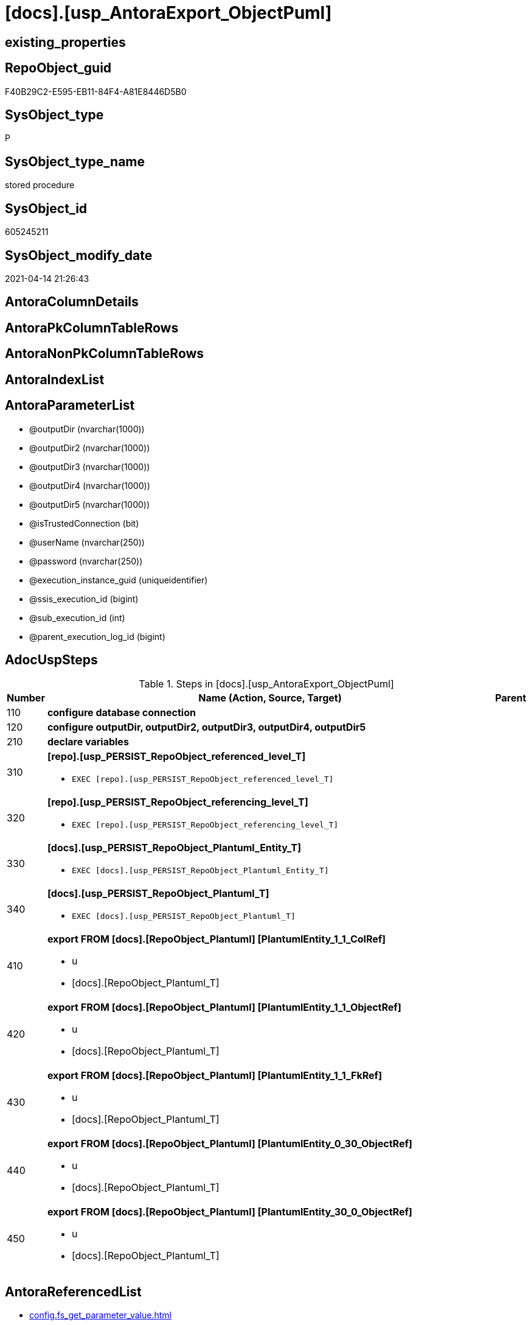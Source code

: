 = [docs].[usp_AntoraExport_ObjectPuml]

== existing_properties

// tag::existing_properties[]
:ExistsProperty--adocuspsteps:
:ExistsProperty--antorareferencedlist:
:ExistsProperty--antorareferencinglist:
:ExistsProperty--exampleusage:
:ExistsProperty--ms_description:
:ExistsProperty--referencedobjectlist:
:ExistsProperty--uspparameters:
:ExistsProperty--sql_modules_definition:
:ExistsProperty--AntoraParameterList:
// end::existing_properties[]

== RepoObject_guid

// tag::RepoObject_guid[]
F40B29C2-E595-EB11-84F4-A81E8446D5B0
// end::RepoObject_guid[]

== SysObject_type

// tag::SysObject_type[]
P 
// end::SysObject_type[]

== SysObject_type_name

// tag::SysObject_type_name[]
stored procedure
// end::SysObject_type_name[]

== SysObject_id

// tag::SysObject_id[]
605245211
// end::SysObject_id[]

== SysObject_modify_date

// tag::SysObject_modify_date[]
2021-04-14 21:26:43
// end::SysObject_modify_date[]

== AntoraColumnDetails

// tag::AntoraColumnDetails[]

// end::AntoraColumnDetails[]

== AntoraPkColumnTableRows

// tag::AntoraPkColumnTableRows[]

// end::AntoraPkColumnTableRows[]

== AntoraNonPkColumnTableRows

// tag::AntoraNonPkColumnTableRows[]

// end::AntoraNonPkColumnTableRows[]

== AntoraIndexList

// tag::AntoraIndexList[]

// end::AntoraIndexList[]

== AntoraParameterList

// tag::AntoraParameterList[]
* @outputDir (nvarchar(1000))
* @outputDir2 (nvarchar(1000))
* @outputDir3 (nvarchar(1000))
* @outputDir4 (nvarchar(1000))
* @outputDir5 (nvarchar(1000))
* @isTrustedConnection (bit)
* @userName (nvarchar(250))
* @password (nvarchar(250))
* @execution_instance_guid (uniqueidentifier)
* @ssis_execution_id (bigint)
* @sub_execution_id (int)
* @parent_execution_log_id (bigint)
// end::AntoraParameterList[]

== AdocUspSteps

// tag::adocuspsteps[]
.Steps in [docs].[usp_AntoraExport_ObjectPuml]
[cols="d,15a,d"]
|===
|Number|Name (Action, Source, Target)|Parent

|110
|
*configure database connection*


|

|120
|
*configure outputDir, outputDir2, outputDir3, outputDir4, outputDir5*


|

|210
|
*declare variables*


|

|310
|
*[repo].[usp_PERSIST_RepoObject_referenced_level_T]*

* `EXEC [repo].[usp_PERSIST_RepoObject_referenced_level_T]`

|

|320
|
*[repo].[usp_PERSIST_RepoObject_referencing_level_T]*

* `EXEC [repo].[usp_PERSIST_RepoObject_referencing_level_T]`

|

|330
|
*[docs].[usp_PERSIST_RepoObject_Plantuml_Entity_T]*

* `EXEC [docs].[usp_PERSIST_RepoObject_Plantuml_Entity_T]`

|

|340
|
*[docs].[usp_PERSIST_RepoObject_Plantuml_T]*

* `EXEC [docs].[usp_PERSIST_RepoObject_Plantuml_T]`

|

|410
|
*export FROM [docs].[RepoObject_Plantuml] [PlantumlEntity_1_1_ColRef]*

* u
* [docs].[RepoObject_Plantuml_T]

|

|420
|
*export FROM [docs].[RepoObject_Plantuml] [PlantumlEntity_1_1_ObjectRef]*

* u
* [docs].[RepoObject_Plantuml_T]

|

|430
|
*export FROM [docs].[RepoObject_Plantuml] [PlantumlEntity_1_1_FkRef]*

* u
* [docs].[RepoObject_Plantuml_T]

|

|440
|
*export FROM [docs].[RepoObject_Plantuml] [PlantumlEntity_0_30_ObjectRef]*

* u
* [docs].[RepoObject_Plantuml_T]

|

|450
|
*export FROM [docs].[RepoObject_Plantuml] [PlantumlEntity_30_0_ObjectRef]*

* u
* [docs].[RepoObject_Plantuml_T]

|
|===

// end::adocuspsteps[]


== AntoraReferencedList

// tag::antorareferencedlist[]
* xref:config.fs_get_parameter_value.adoc[]
* xref:docs.RepoObject_OutputFilter.adoc[]
* xref:docs.usp_PERSIST_RepoObject_Plantuml_Entity_T.adoc[]
* xref:docs.usp_PERSIST_RepoObject_Plantuml_T.adoc[]
* xref:logs.usp_ExecutionLog_insert.adoc[]
* xref:repo.usp_PERSIST_RepoObject_referenced_level_T.adoc[]
* xref:repo.usp_PERSIST_RepoObject_referencing_level_T.adoc[]
// end::antorareferencedlist[]


== AntoraReferencingList

// tag::antorareferencinglist[]
* xref:docs.usp_AntoraExport.adoc[]
// end::antorareferencinglist[]


== exampleUsage

// tag::exampleusage[]
EXEC [docs].[usp_AntoraExport_ObjectPuml]
// end::exampleusage[]


== exampleUsage_2

// tag::exampleusage_2[]

// end::exampleusage_2[]


== exampleWrong_Usage

// tag::examplewrong_usage[]

// end::examplewrong_usage[]


== has_execution_plan_issue

// tag::has_execution_plan_issue[]

// end::has_execution_plan_issue[]


== has_get_referenced_issue

// tag::has_get_referenced_issue[]

// end::has_get_referenced_issue[]


== has_history

// tag::has_history[]

// end::has_history[]


== has_history_columns

// tag::has_history_columns[]

// end::has_history_columns[]


== is_persistence

// tag::is_persistence[]

// end::is_persistence[]


== is_persistence_check_duplicate_per_pk

// tag::is_persistence_check_duplicate_per_pk[]

// end::is_persistence_check_duplicate_per_pk[]


== is_persistence_check_for_empty_source

// tag::is_persistence_check_for_empty_source[]

// end::is_persistence_check_for_empty_source[]


== is_persistence_delete_changed

// tag::is_persistence_delete_changed[]

// end::is_persistence_delete_changed[]


== is_persistence_delete_missing

// tag::is_persistence_delete_missing[]

// end::is_persistence_delete_missing[]


== is_persistence_insert

// tag::is_persistence_insert[]

// end::is_persistence_insert[]


== is_persistence_truncate

// tag::is_persistence_truncate[]

// end::is_persistence_truncate[]


== is_persistence_update_changed

// tag::is_persistence_update_changed[]

// end::is_persistence_update_changed[]


== is_repo_managed

// tag::is_repo_managed[]

// end::is_repo_managed[]


== microsoft_database_tools_support

// tag::microsoft_database_tools_support[]

// end::microsoft_database_tools_support[]


== MS_Description

// tag::ms_description[]
* the documentation contains diagrams. These diagrams are defined using https://plantuml.com/[plantUML]
** export procedure: xref:docs.usp_AntoraExport_ObjectPuml.adoc[]
** individual diagrams per object are exported into (Adoc_AntoraDocModulFolder)``partials/puml/``

[discrete]
=== Prerequisites

* export folders should exist, no error message is generated, if they are missing
+
[source,sql]
----
SET @outputDir = ISNULL(@outputDir, (
   SELECT [config].[fs_get_parameter_value]('Adoc_AntoraDocModulFolder', '')
   ) + 'partials\puml\entity_1_1_colref\')
----
* uses `xp_cmdshell`, to call `bcp`, you need to enable:
+
====
[source,sql]
----
--before executing the procedure:
--Temporarily enable xp_cmdshell
sp_configure 'show advanced options'
 , 1;

RECONFIGURE
GO

sp_configure 'xp_cmdshell'
 , 1;

RECONFIGURE
GO

EXEC docs.usp_AntoraExport

--you can also disable later again:
--Disable xp_cmdshell
sp_configure 'xp_cmdshell'
 , 0

RECONFIGURE
GO

sp_configure 'show advanced options'
 , 0

RECONFIGURE
GO
----
====
// end::ms_description[]


== persistence_source_RepoObject_fullname

// tag::persistence_source_repoobject_fullname[]

// end::persistence_source_repoobject_fullname[]


== persistence_source_RepoObject_fullname2

// tag::persistence_source_repoobject_fullname2[]

// end::persistence_source_repoobject_fullname2[]


== persistence_source_RepoObject_guid

// tag::persistence_source_repoobject_guid[]

// end::persistence_source_repoobject_guid[]


== persistence_source_RepoObject_xref

// tag::persistence_source_repoobject_xref[]

// end::persistence_source_repoobject_xref[]


== pk_index_guid

// tag::pk_index_guid[]

// end::pk_index_guid[]


== pk_IndexPatternColumnDatatype

// tag::pk_indexpatterncolumndatatype[]

// end::pk_indexpatterncolumndatatype[]


== pk_IndexPatternColumnName

// tag::pk_indexpatterncolumnname[]

// end::pk_indexpatterncolumnname[]


== pk_IndexSemanticGroup

// tag::pk_indexsemanticgroup[]

// end::pk_indexsemanticgroup[]


== ReferencedObjectList

// tag::referencedobjectlist[]
* [config].[fs_get_parameter_value]
* [docs].[RepoObject_OutputFilter]
* [docs].[usp_PERSIST_RepoObject_Plantuml_Entity_T]
* [docs].[usp_PERSIST_RepoObject_Plantuml_T]
* [logs].[usp_ExecutionLog_insert]
* [repo].[usp_PERSIST_RepoObject_referenced_level_T]
* [repo].[usp_PERSIST_RepoObject_referencing_level_T]
// end::referencedobjectlist[]


== usp_persistence_RepoObject_guid

// tag::usp_persistence_repoobject_guid[]

// end::usp_persistence_repoobject_guid[]


== UspParameters

// tag::uspparameters[]
@outputDir NVARCHAR(1000) = NULL /* example: 'D:\Repos\GitHub\DataHandwerk\DataHandwerk-docs\docs\modules\sqldb\partials\puml\entity_1_1_colref\ */
,@outputDir2 NVARCHAR(1000) = NULL /* example: 'D:\Repos\GitHub\DataHandwerk\DataHandwerk-docs\docs\modules\sqldb\partials\puml\entity_1_1_objectref\ */
,@outputDir3 NVARCHAR(1000) = NULL /* example: 'D:\Repos\GitHub\DataHandwerk\DataHandwerk-docs\docs\modules\sqldb\partials\puml\entity_1_1_fk\ */
,@outputDir4 NVARCHAR(1000) = NULL /* example: 'D:\Repos\GitHub\DataHandwerk\DataHandwerk-docs\docs\modules\sqldb\partials\puml\entity_0_30_objectref\ */
,@outputDir5 NVARCHAR(1000) = NULL /* example: 'D:\Repos\GitHub\DataHandwerk\DataHandwerk-docs\docs\modules\sqldb\partials\puml\entity_30_0_objectref\ */
,@isTrustedConnection BIT = 1 /* specify whether you are connecting to the SQL instance with a trusted connection (Windows Authentication) or not */
,@userName NVARCHAR(250) = 'loginName' /* If isTrustedConnection is set to 0 then you will need to add username and password for connecting to the SQL Server instance */
,@password NVARCHAR(250) = 'password'
// end::uspparameters[]


== sql_modules_definition

// tag::sql_modules_definition[]
[source,sql]
----
CREATE   PROCEDURE [docs].[usp_AntoraExport_ObjectPuml]
@outputDir NVARCHAR(1000) = NULL /* example: 'D:\Repos\GitHub\DataHandwerk\DataHandwerk-docs\docs\modules\sqldb\partials\puml\entity_1_1_colref\ */
,@outputDir2 NVARCHAR(1000) = NULL /* example: 'D:\Repos\GitHub\DataHandwerk\DataHandwerk-docs\docs\modules\sqldb\partials\puml\entity_1_1_objectref\ */
,@outputDir3 NVARCHAR(1000) = NULL /* example: 'D:\Repos\GitHub\DataHandwerk\DataHandwerk-docs\docs\modules\sqldb\partials\puml\entity_1_1_fk\ */
,@outputDir4 NVARCHAR(1000) = NULL /* example: 'D:\Repos\GitHub\DataHandwerk\DataHandwerk-docs\docs\modules\sqldb\partials\puml\entity_0_30_objectref\ */
,@outputDir5 NVARCHAR(1000) = NULL /* example: 'D:\Repos\GitHub\DataHandwerk\DataHandwerk-docs\docs\modules\sqldb\partials\puml\entity_30_0_objectref\ */
,@isTrustedConnection BIT = 1 /* specify whether you are connecting to the SQL instance with a trusted connection (Windows Authentication) or not */
,@userName NVARCHAR(250) = 'loginName' /* If isTrustedConnection is set to 0 then you will need to add username and password for connecting to the SQL Server instance */
,@password NVARCHAR(250) = 'password'
,
----keep the code between logging parameters and "START" unchanged!
---- parameters, used for logging; you don't need to care about them, but you can use them, wenn calling from SSIS or in your workflow to log the context of the procedure call
  @execution_instance_guid UNIQUEIDENTIFIER = NULL --SSIS system variable ExecutionInstanceGUID could be used, any other unique guid is also fine. If NULL, then NEWID() is used to create one
, @ssis_execution_id BIGINT = NULL --only SSIS system variable ServerExecutionID should be used, or any other consistent number system, do not mix different number systems
, @sub_execution_id INT = NULL --in case you log some sub_executions, for example in SSIS loops or sub packages
, @parent_execution_log_id BIGINT = NULL --in case a sup procedure is called, the @current_execution_log_id of the parent procedure should be propagated here. It allowes call stack analyzing
AS
BEGIN
DECLARE
 --
   @current_execution_log_id BIGINT --this variable should be filled only once per procedure call, it contains the first logging call for the step 'start'.
 , @current_execution_guid UNIQUEIDENTIFIER = NEWID() --a unique guid for any procedure call. It should be propagated to sub procedures using "@parent_execution_log_id = @current_execution_log_id"
 , @source_object NVARCHAR(261) = NULL --use it like '[schema].[object]', this allows data flow vizualizatiuon (include square brackets)
 , @target_object NVARCHAR(261) = NULL --use it like '[schema].[object]', this allows data flow vizualizatiuon (include square brackets)
 , @proc_id INT = @@procid
 , @proc_schema_name NVARCHAR(128) = OBJECT_SCHEMA_NAME(@@procid) --schema ande name of the current procedure should be automatically logged
 , @proc_name NVARCHAR(128) = OBJECT_NAME(@@procid)               --schema ande name of the current procedure should be automatically logged
 , @event_info NVARCHAR(MAX)
 , @step_id INT = 0
 , @step_name NVARCHAR(1000) = NULL
 , @rows INT

--[event_info] get's only the information about the "outer" calling process
--wenn the procedure calls sub procedures, the [event_info] will not change
SET @event_info = (
  SELECT TOP 1 [event_info]
  FROM sys.dm_exec_input_buffer(@@spid, CURRENT_REQUEST_ID())
  ORDER BY [event_info]
  )

IF @execution_instance_guid IS NULL
 SET @execution_instance_guid = NEWID();
--
--SET @rows = @@ROWCOUNT;
SET @step_id = @step_id + 1
SET @step_name = 'start'
SET @source_object = NULL
SET @target_object = NULL

EXEC logs.usp_ExecutionLog_insert
 --these parameters should be the same for all logging execution
   @execution_instance_guid = @execution_instance_guid
 , @ssis_execution_id = @ssis_execution_id
 , @sub_execution_id = @sub_execution_id
 , @parent_execution_log_id = @parent_execution_log_id
 , @current_execution_guid = @current_execution_guid
 , @proc_id = @proc_id
 , @proc_schema_name = @proc_schema_name
 , @proc_name = @proc_name
 , @event_info = @event_info
 --the following parameters are individual for each call
 , @step_id = @step_id --@step_id should be incremented before each call
 , @step_name = @step_name --assign individual step names for each call
 --only the "start" step should return the log id into @current_execution_log_id
 --all other calls should not overwrite @current_execution_log_id
 , @execution_log_id = @current_execution_log_id OUTPUT
----you can log the content of your own parameters, do this only in the start-step
----data type is sql_variant
 , @parameter_01 = @outputDir
 , @parameter_02 = @outputDir2
 , @parameter_03 = @outputDir3
 , @parameter_04 = @outputDir4
 , @parameter_05 = @outputDir5
 , @parameter_06 = @isTrustedConnection
 , @parameter_07 = @userName
 , @parameter_08 = @password
--
PRINT '[docs].[usp_AntoraExport_ObjectPuml]'
--keep the code between logging parameters and "START" unchanged!
--
----START
--
----- start here with your own code
--
/*{"ReportUspStep":[{"Number":110,"Name":"configure database connection","has_logging":0,"is_condition":0,"is_inactive":0,"is_SubProcedure":0}]}*/
PRINT CONCAT('usp_id;Number;Parent_Number: ',32,';',110,';',NULL);

DECLARE @instanceName NVARCHAR(500) = @@servername --example: 'ACER-F17\SQL2019', '.\SQL2019', localhost\SQL2019
DECLARE @databaseName NVARCHAR(128) = DB_NAME()
DECLARE @TrustedUserPassword NVARCHAR(1000)

IF @isTrustedConnection = 1
 SET @TrustedUserPassword = ' -T'
ELSE
 SET @TrustedUserPassword = ' -U ' + @userName + ' -P ' + @password

/*{"ReportUspStep":[{"Number":120,"Name":"configure outputDir, outputDir2, outputDir3, outputDir4, outputDir5","has_logging":0,"is_condition":0,"is_inactive":0,"is_SubProcedure":0}]}*/
PRINT CONCAT('usp_id;Number;Parent_Number: ',32,';',120,';',NULL);

SET @outputDir = ISNULL(@outputDir, (
   SELECT [config].[fs_get_parameter_value]('Adoc_AntoraDocModulFolder', '')
   ) + 'partials\puml\entity_1_1_colref\')
SET @outputDir2 = ISNULL(@outputDir2, (
   SELECT [config].[fs_get_parameter_value]('Adoc_AntoraDocModulFolder', '')
   ) + 'partials\puml\entity_1_1_objectref\')
SET @outputDir3 = ISNULL(@outputDir3, (
   SELECT [config].[fs_get_parameter_value]('Adoc_AntoraDocModulFolder', '')
   ) + 'partials\puml\entity_1_1_fk\')
SET @outputDir4 = ISNULL(@outputDir4, (
   SELECT [config].[fs_get_parameter_value]('Adoc_AntoraDocModulFolder', '')
   ) + 'partials\puml\entity_0_30_objectref\')
SET @outputDir5 = ISNULL(@outputDir5, (
   SELECT [config].[fs_get_parameter_value]('Adoc_AntoraDocModulFolder', '')
   ) + 'partials\puml\entity_30_0_objectref\')
   

/*{"ReportUspStep":[{"Number":210,"Name":"declare variables","has_logging":0,"is_condition":0,"is_inactive":0,"is_SubProcedure":0}]}*/
PRINT CONCAT('usp_id;Number;Parent_Number: ',32,';',210,';',NULL);

DECLARE @command NVARCHAR(4000);
DECLARE @Object_fullname NVARCHAR(261);
DECLARE @Object_fullname2 NVARCHAR(257);


/*{"ReportUspStep":[{"Number":310,"Name":"[repo].[usp_PERSIST_RepoObject_referenced_level_T]","has_logging":1,"is_condition":0,"is_inactive":0,"is_SubProcedure":1}]}*/
EXEC [repo].[usp_PERSIST_RepoObject_referenced_level_T]
--add your own parameters
--logging parameters
 @execution_instance_guid = @execution_instance_guid
 , @ssis_execution_id = @ssis_execution_id
 , @sub_execution_id = @sub_execution_id
 , @parent_execution_log_id = @current_execution_log_id


/*{"ReportUspStep":[{"Number":320,"Name":"[repo].[usp_PERSIST_RepoObject_referencing_level_T]","has_logging":1,"is_condition":0,"is_inactive":0,"is_SubProcedure":1}]}*/
EXEC [repo].[usp_PERSIST_RepoObject_referencing_level_T]
--add your own parameters
--logging parameters
 @execution_instance_guid = @execution_instance_guid
 , @ssis_execution_id = @ssis_execution_id
 , @sub_execution_id = @sub_execution_id
 , @parent_execution_log_id = @current_execution_log_id


/*{"ReportUspStep":[{"Number":330,"Name":"[docs].[usp_PERSIST_RepoObject_Plantuml_Entity_T]","has_logging":1,"is_condition":0,"is_inactive":0,"is_SubProcedure":1}]}*/
EXEC [docs].[usp_PERSIST_RepoObject_Plantuml_Entity_T]
--add your own parameters
--logging parameters
 @execution_instance_guid = @execution_instance_guid
 , @ssis_execution_id = @ssis_execution_id
 , @sub_execution_id = @sub_execution_id
 , @parent_execution_log_id = @current_execution_log_id


/*{"ReportUspStep":[{"Number":340,"Name":"[docs].[usp_PERSIST_RepoObject_Plantuml_T]","has_logging":1,"is_condition":0,"is_inactive":0,"is_SubProcedure":1}]}*/
EXEC [docs].[usp_PERSIST_RepoObject_Plantuml_T]
--add your own parameters
--logging parameters
 @execution_instance_guid = @execution_instance_guid
 , @ssis_execution_id = @ssis_execution_id
 , @sub_execution_id = @sub_execution_id
 , @parent_execution_log_id = @current_execution_log_id


/*{"ReportUspStep":[{"Number":410,"Name":"export FROM [docs].[RepoObject_Plantuml] [PlantumlEntity_1_1_ColRef]","has_logging":1,"is_condition":0,"is_inactive":0,"is_SubProcedure":0,"log_source_object":"[docs].[RepoObject_Plantuml_T]","log_flag_InsertUpdateDelete":"u"}]}*/
PRINT CONCAT('usp_id;Number;Parent_Number: ',32,';',410,';',NULL);

DECLARE db_cursor CURSOR Local Fast_Forward
FOR
SELECT RepoObject_fullname
 , RepoObject_fullname2
FROM docs.[RepoObject_OutputFilter]
ORDER BY RepoObject_fullname

OPEN db_cursor

FETCH NEXT
FROM db_cursor
INTO @Object_fullname
 , @Object_fullname2

WHILE @@FETCH_STATUS = 0
BEGIN
 --Dynamically construct the BCP command
 --
 SET @command = 'bcp "SELECT [PlantumlEntity_1_1_ColRef] FROM [docs].[RepoObject_Plantuml_T] WITH (READUNCOMMITTED) where [RepoObject_fullname2] = '''
  --
  + @Object_fullname2
  --
  + '''" queryout ' + @outputDir + @Object_fullname2 + '.puml'
  --
  + ' -S ' + @instanceName
  --
  + ' -d ' + @databaseName
  --
  + ' -c'
  --
  + @TrustedUserPassword

 PRINT @command

 --Execute the BCP command
 EXEC xp_cmdshell @command
  , no_output

 FETCH NEXT
 FROM db_cursor
 INTO @Object_fullname
  , @Object_fullname2
END

CLOSE db_cursor

DEALLOCATE db_cursor


-- Logging START --
SET @rows = @@ROWCOUNT
SET @step_id = @step_id + 1
SET @step_name = 'export FROM [docs].[RepoObject_Plantuml] [PlantumlEntity_1_1_ColRef]'
SET @source_object = '[docs].[RepoObject_Plantuml_T]'
SET @target_object = NULL

EXEC logs.usp_ExecutionLog_insert 
 @execution_instance_guid = @execution_instance_guid
 , @ssis_execution_id = @ssis_execution_id
 , @sub_execution_id = @sub_execution_id
 , @parent_execution_log_id = @parent_execution_log_id
 , @current_execution_guid = @current_execution_guid
 , @proc_id = @proc_id
 , @proc_schema_name = @proc_schema_name
 , @proc_name = @proc_name
 , @event_info = @event_info
 , @step_id = @step_id
 , @step_name = @step_name
 , @source_object = @source_object
 , @target_object = @target_object
 , @updated = @rows
-- Logging END --

/*{"ReportUspStep":[{"Number":420,"Name":"export FROM [docs].[RepoObject_Plantuml] [PlantumlEntity_1_1_ObjectRef]","has_logging":1,"is_condition":0,"is_inactive":0,"is_SubProcedure":0,"log_source_object":"[docs].[RepoObject_Plantuml_T]","log_flag_InsertUpdateDelete":"u"}]}*/
PRINT CONCAT('usp_id;Number;Parent_Number: ',32,';',420,';',NULL);

DECLARE db_cursor CURSOR Local Fast_Forward
FOR
SELECT RepoObject_fullname
 , RepoObject_fullname2
FROM docs.[RepoObject_OutputFilter]
ORDER BY RepoObject_fullname

OPEN db_cursor

FETCH NEXT
FROM db_cursor
INTO @Object_fullname
 , @Object_fullname2

WHILE @@FETCH_STATUS = 0
BEGIN
 --Dynamically construct the BCP command
 --
 SET @command = 'bcp "SELECT [PlantumlEntity_1_1_ObjectRef] FROM [docs].[RepoObject_Plantuml_T] WITH (READUNCOMMITTED) where [RepoObject_fullname2] = '''
  --
  + @Object_fullname2
  --
  + '''" queryout ' + @outputDir2 + @Object_fullname2 + '.puml'
  --
  + ' -S ' + @instanceName
  --
  + ' -d ' + @databaseName
  --
  + ' -c'
  --
  + @TrustedUserPassword

 PRINT @command

 --Execute the BCP command
 EXEC xp_cmdshell @command
  , no_output

 FETCH NEXT
 FROM db_cursor
 INTO @Object_fullname
  , @Object_fullname2
END

CLOSE db_cursor

DEALLOCATE db_cursor


-- Logging START --
SET @rows = @@ROWCOUNT
SET @step_id = @step_id + 1
SET @step_name = 'export FROM [docs].[RepoObject_Plantuml] [PlantumlEntity_1_1_ObjectRef]'
SET @source_object = '[docs].[RepoObject_Plantuml_T]'
SET @target_object = NULL

EXEC logs.usp_ExecutionLog_insert 
 @execution_instance_guid = @execution_instance_guid
 , @ssis_execution_id = @ssis_execution_id
 , @sub_execution_id = @sub_execution_id
 , @parent_execution_log_id = @parent_execution_log_id
 , @current_execution_guid = @current_execution_guid
 , @proc_id = @proc_id
 , @proc_schema_name = @proc_schema_name
 , @proc_name = @proc_name
 , @event_info = @event_info
 , @step_id = @step_id
 , @step_name = @step_name
 , @source_object = @source_object
 , @target_object = @target_object
 , @updated = @rows
-- Logging END --

/*{"ReportUspStep":[{"Number":430,"Name":"export FROM [docs].[RepoObject_Plantuml] [PlantumlEntity_1_1_FkRef]","has_logging":1,"is_condition":0,"is_inactive":0,"is_SubProcedure":0,"log_source_object":"[docs].[RepoObject_Plantuml_T]","log_flag_InsertUpdateDelete":"u"}]}*/
PRINT CONCAT('usp_id;Number;Parent_Number: ',32,';',430,';',NULL);

DECLARE db_cursor CURSOR Local Fast_Forward
FOR
SELECT RepoObject_fullname
 , RepoObject_fullname2
FROM docs.[RepoObject_OutputFilter]
ORDER BY RepoObject_fullname

OPEN db_cursor

FETCH NEXT
FROM db_cursor
INTO @Object_fullname
 , @Object_fullname2

WHILE @@FETCH_STATUS = 0
BEGIN
 --Dynamically construct the BCP command
 --
 SET @command = 'bcp "SELECT [PlantumlEntity_1_1_FkRef] FROM [docs].[RepoObject_Plantuml_T] WITH (READUNCOMMITTED) where [RepoObject_fullname2] = '''
  --
  + @Object_fullname2
  --
  + '''" queryout ' + @outputDir3 + @Object_fullname2 + '.puml'
  --
  + ' -S ' + @instanceName
  --
  + ' -d ' + @databaseName
  --
  + ' -c'
  --
  + @TrustedUserPassword

 PRINT @command

 --Execute the BCP command
 EXEC xp_cmdshell @command
  , no_output

 FETCH NEXT
 FROM db_cursor
 INTO @Object_fullname
  , @Object_fullname2
END

CLOSE db_cursor

DEALLOCATE db_cursor


-- Logging START --
SET @rows = @@ROWCOUNT
SET @step_id = @step_id + 1
SET @step_name = 'export FROM [docs].[RepoObject_Plantuml] [PlantumlEntity_1_1_FkRef]'
SET @source_object = '[docs].[RepoObject_Plantuml_T]'
SET @target_object = NULL

EXEC logs.usp_ExecutionLog_insert 
 @execution_instance_guid = @execution_instance_guid
 , @ssis_execution_id = @ssis_execution_id
 , @sub_execution_id = @sub_execution_id
 , @parent_execution_log_id = @parent_execution_log_id
 , @current_execution_guid = @current_execution_guid
 , @proc_id = @proc_id
 , @proc_schema_name = @proc_schema_name
 , @proc_name = @proc_name
 , @event_info = @event_info
 , @step_id = @step_id
 , @step_name = @step_name
 , @source_object = @source_object
 , @target_object = @target_object
 , @updated = @rows
-- Logging END --

/*{"ReportUspStep":[{"Number":440,"Name":"export FROM [docs].[RepoObject_Plantuml] [PlantumlEntity_0_30_ObjectRef]","has_logging":1,"is_condition":0,"is_inactive":0,"is_SubProcedure":0,"log_source_object":"[docs].[RepoObject_Plantuml_T]","log_flag_InsertUpdateDelete":"u"}]}*/
PRINT CONCAT('usp_id;Number;Parent_Number: ',32,';',440,';',NULL);

DECLARE db_cursor CURSOR Local Fast_Forward
FOR
SELECT RepoObject_fullname
 , RepoObject_fullname2
FROM docs.[RepoObject_OutputFilter]
ORDER BY RepoObject_fullname

OPEN db_cursor

FETCH NEXT
FROM db_cursor
INTO @Object_fullname
 , @Object_fullname2

WHILE @@FETCH_STATUS = 0
BEGIN
 --Dynamically construct the BCP command
 --
 SET @command = 'bcp "SELECT [PlantumlEntity_0_30_ObjectRef] FROM [docs].[RepoObject_Plantuml_T] WITH (READUNCOMMITTED) where [RepoObject_fullname2] = '''
  --
  + @Object_fullname2
  --
  + '''" queryout ' + @outputDir4 + @Object_fullname2 + '.puml'
  --
  + ' -S ' + @instanceName
  --
  + ' -d ' + @databaseName
  --
  + ' -c'
  --
  + @TrustedUserPassword

 PRINT @command

 --Execute the BCP command
 EXEC xp_cmdshell @command
  , no_output

 FETCH NEXT
 FROM db_cursor
 INTO @Object_fullname
  , @Object_fullname2
END

CLOSE db_cursor

DEALLOCATE db_cursor


-- Logging START --
SET @rows = @@ROWCOUNT
SET @step_id = @step_id + 1
SET @step_name = 'export FROM [docs].[RepoObject_Plantuml] [PlantumlEntity_0_30_ObjectRef]'
SET @source_object = '[docs].[RepoObject_Plantuml_T]'
SET @target_object = NULL

EXEC logs.usp_ExecutionLog_insert 
 @execution_instance_guid = @execution_instance_guid
 , @ssis_execution_id = @ssis_execution_id
 , @sub_execution_id = @sub_execution_id
 , @parent_execution_log_id = @parent_execution_log_id
 , @current_execution_guid = @current_execution_guid
 , @proc_id = @proc_id
 , @proc_schema_name = @proc_schema_name
 , @proc_name = @proc_name
 , @event_info = @event_info
 , @step_id = @step_id
 , @step_name = @step_name
 , @source_object = @source_object
 , @target_object = @target_object
 , @updated = @rows
-- Logging END --

/*{"ReportUspStep":[{"Number":450,"Name":"export FROM [docs].[RepoObject_Plantuml] [PlantumlEntity_30_0_ObjectRef]","has_logging":1,"is_condition":0,"is_inactive":0,"is_SubProcedure":0,"log_source_object":"[docs].[RepoObject_Plantuml_T]","log_flag_InsertUpdateDelete":"u"}]}*/
PRINT CONCAT('usp_id;Number;Parent_Number: ',32,';',450,';',NULL);

DECLARE db_cursor CURSOR Local Fast_Forward
FOR
SELECT RepoObject_fullname
 , RepoObject_fullname2
FROM docs.[RepoObject_OutputFilter]
ORDER BY RepoObject_fullname

OPEN db_cursor

FETCH NEXT
FROM db_cursor
INTO @Object_fullname
 , @Object_fullname2

WHILE @@FETCH_STATUS = 0
BEGIN
 --Dynamically construct the BCP command
 --
 SET @command = 'bcp "SELECT [PlantumlEntity_30_0_ObjectRef] FROM [docs].[RepoObject_Plantuml_T] WITH (READUNCOMMITTED) where [RepoObject_fullname2] = '''
  --
  + @Object_fullname2
  --
  + '''" queryout ' + @outputDir5 + @Object_fullname2 + '.puml'
  --
  + ' -S ' + @instanceName
  --
  + ' -d ' + @databaseName
  --
  + ' -c'
  --
  + @TrustedUserPassword

 PRINT @command

 --Execute the BCP command
 EXEC xp_cmdshell @command
  , no_output

 FETCH NEXT
 FROM db_cursor
 INTO @Object_fullname
  , @Object_fullname2
END

CLOSE db_cursor

DEALLOCATE db_cursor


-- Logging START --
SET @rows = @@ROWCOUNT
SET @step_id = @step_id + 1
SET @step_name = 'export FROM [docs].[RepoObject_Plantuml] [PlantumlEntity_30_0_ObjectRef]'
SET @source_object = '[docs].[RepoObject_Plantuml_T]'
SET @target_object = NULL

EXEC logs.usp_ExecutionLog_insert 
 @execution_instance_guid = @execution_instance_guid
 , @ssis_execution_id = @ssis_execution_id
 , @sub_execution_id = @sub_execution_id
 , @parent_execution_log_id = @parent_execution_log_id
 , @current_execution_guid = @current_execution_guid
 , @proc_id = @proc_id
 , @proc_schema_name = @proc_schema_name
 , @proc_name = @proc_name
 , @event_info = @event_info
 , @step_id = @step_id
 , @step_name = @step_name
 , @source_object = @source_object
 , @target_object = @target_object
 , @updated = @rows
-- Logging END --

--
--finish your own code here
--keep the code between "END" and the end of the procedure unchanged!
--
--END
--
--SET @rows = @@ROWCOUNT
SET @step_id = @step_id + 1
SET @step_name = 'end'
SET @source_object = NULL
SET @target_object = NULL

EXEC logs.usp_ExecutionLog_insert
   @execution_instance_guid = @execution_instance_guid
 , @ssis_execution_id = @ssis_execution_id
 , @sub_execution_id = @sub_execution_id
 , @parent_execution_log_id = @parent_execution_log_id
 , @current_execution_guid = @current_execution_guid
 , @proc_id = @proc_id
 , @proc_schema_name = @proc_schema_name
 , @proc_name = @proc_name
 , @event_info = @event_info
 , @step_id = @step_id
 , @step_name = @step_name
 , @source_object = @source_object
 , @target_object = @target_object

END


----
// end::sql_modules_definition[]


